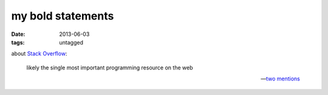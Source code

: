 my bold statements
==================

:date: 2013-06-03
:tags: untagged



about `Stack Overflow`__:

    likely the single most important programming resource on the web

    -- two__ mentions__


__ http://stackoverflow.com
__ http://tshepang.net/when-it-seems-ok-to-compromise-on-software-freedom
__ http://tshepang.net/project-of-note-discourse
